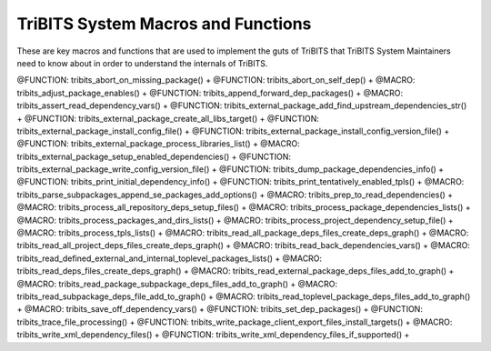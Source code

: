 .. WARNING: The file TribitsSystemMacroFunctionDoc.rst is autogenerated from
.. the file TribitsSystemMacroFunctionDocTemplate.rst in the script
.. generate-dev-guide.sh.  Only the file
.. TribitsSystemMacroFunctionDocTemplate.rst should be directly modified!

TriBITS System Macros and Functions
-----------------------------------

These are key macros and functions that are used to implement the guts of
TriBITS that TriBITS System Maintainers need to know about in order to
understand the internals of TriBITS.

@FUNCTION: tribits_abort_on_missing_package() +
@FUNCTION: tribits_abort_on_self_dep() +
@MACRO:    tribits_adjust_package_enables() +
@FUNCTION: tribits_append_forward_dep_packages() +
@MACRO:    tribits_assert_read_dependency_vars() +
@FUNCTION: tribits_external_package_add_find_upstream_dependencies_str() +
@FUNCTION: tribits_external_package_create_all_libs_target() +
@FUNCTION: tribits_external_package_install_config_file() +
@FUNCTION: tribits_external_package_install_config_version_file() +
@FUNCTION: tribits_external_package_process_libraries_list() +
@MACRO:    tribits_external_package_setup_enabled_dependencies() +
@FUNCTION: tribits_external_package_write_config_version_file() +
@FUNCTION: tribits_dump_package_dependencies_info() +
@FUNCTION: tribits_print_initial_dependency_info() +
@FUNCTION: tribits_print_tentatively_enabled_tpls() +
@MACRO:    tribits_parse_subpackages_append_se_packages_add_options() +
@MACRO:    tribits_prep_to_read_dependencies() +
@MACRO:    tribits_process_all_repository_deps_setup_files() +
@MACRO:    tribits_process_package_dependencies_lists() +
@MACRO:    tribits_process_packages_and_dirs_lists() +
@MACRO:    tribits_process_project_dependency_setup_file() +
@MACRO:    tribits_process_tpls_lists() +
@MACRO:    tribits_read_all_package_deps_files_create_deps_graph() +
@MACRO:    tribits_read_all_project_deps_files_create_deps_graph() +
@MACRO:    tribits_read_back_dependencies_vars() +
@MACRO:    tribits_read_defined_external_and_internal_toplevel_packages_lists() +
@MACRO:    tribits_read_deps_files_create_deps_graph() +
@MACRO:    tribits_read_external_package_deps_files_add_to_graph() +
@MACRO:    tribits_read_package_subpackage_deps_files_add_to_graph() +
@MACRO:    tribits_read_subpackage_deps_file_add_to_graph() +
@MACRO:    tribits_read_toplevel_package_deps_files_add_to_graph() +
@MACRO:    tribits_save_off_dependency_vars() +
@FUNCTION: tribits_set_dep_packages() +
@FUNCTION: tribits_trace_file_processing() +
@FUNCTION: tribits_write_package_client_export_files_install_targets() +
@MACRO:    tribits_write_xml_dependency_files() +
@FUNCTION: tribits_write_xml_dependency_files_if_supported() +
